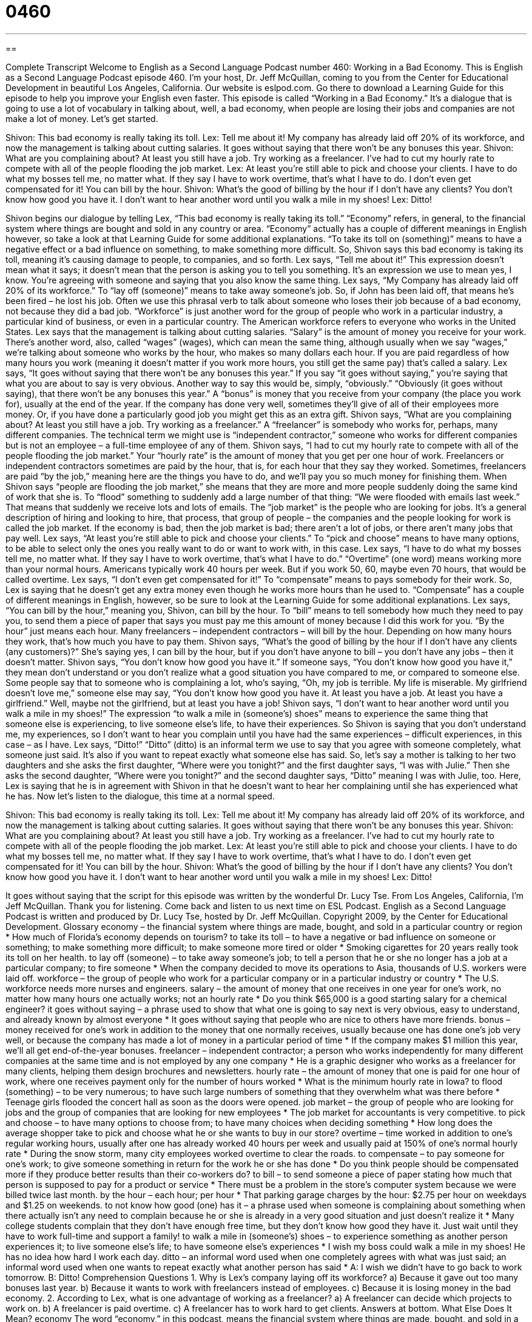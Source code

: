 = 0460
:toc: left
:toclevels: 3
:sectnums:
:stylesheet: ../../../myAdocCss.css

'''

== 

Complete Transcript
Welcome to English as a Second Language Podcast number 460: Working in a Bad Economy.
This is English as a Second Language Podcast episode 460. I’m your host, Dr. Jeff McQuillan, coming to you from the Center for Educational Development in beautiful Los Angeles, California.
Our website is eslpod.com. Go there to download a Learning Guide for this episode to help you improve your English even faster.
This episode is called “Working in a Bad Economy.” It’s a dialogue that is going to use a lot of vocabulary in talking about, well, a bad economy, when people are losing their jobs and companies are not make a lot of money. Let’s get started.
[start of dialogue]
Shivon: This bad economy is really taking its toll.
Lex: Tell me about it! My company has already laid off 20% of its workforce, and now the management is talking about cutting salaries. It goes without saying that there won’t be any bonuses this year.
Shivon: What are you complaining about? At least you still have a job. Try working as a freelancer. I’ve had to cut my hourly rate to compete with all of the people flooding the job market.
Lex: At least you’re still able to pick and choose your clients. I have to do what my bosses tell me, no matter what. If they say I have to work overtime, that’s what I have to do. I don’t even get compensated for it! You can bill by the hour.
Shivon: What’s the good of billing by the hour if I don’t have any clients? You don’t know how good you have it. I don’t want to hear another word until you walk a mile in my shoes!
Lex: Ditto!
[end of dialogue]
Shivon begins our dialogue by telling Lex, “This bad economy is really taking its toll.” “Economy” refers, in general, to the financial system where things are bought and sold in any country or area. “Economy” actually has a couple of different meanings in English however, so take a look at that Learning Guide for some additional explanations. “To take its toll on (something)” means to have a negative effect or a bad influence on something, to make something more difficult. So, Shivon says this bad economy is taking its toll, meaning it’s causing damage to people, to companies, and so forth.
Lex says, “Tell me about it!” This expression doesn’t mean what it says; it doesn’t mean that the person is asking you to tell you something. It’s an expression we use to mean yes, I know. You’re agreeing with someone and saying that you also know the same thing. Lex says, “My Company has already laid off 20% of its workforce.” To “lay off (someone)” means to take away someone’s job. So, if John has been laid off, that means he’s been fired – he lost his job. Often we use this phrasal verb to talk about someone who loses their job because of a bad economy, not because they did a bad job. “Workforce” is just another word for the group of people who work in a particular industry, a particular kind of business, or even in a particular country. The American workforce refers to everyone who works in the United States.
Lex says that the management is talking about cutting salaries. “Salary” is the amount of money you receive for your work. There’s another word, also, called “wages” (wages), which can mean the same thing, although usually when we say “wages,” we’re talking about someone who works by the hour, who makes so many dollars each hour. If you are paid regardless of how many hours you work (meaning it doesn’t matter if you work more hours, you still get the same pay) that’s called a salary. Lex says, “It goes without saying that there won’t be any bonuses this year.” If you say “it goes without saying,” you’re saying that what you are about to say is very obvious. Another way to say this would be, simply, “obviously.” “Obviously (it goes without saying), that there won’t be any bonuses this year.” A “bonus” is money that you receive from your company (the place you work for), usually at the end of the year. If the company has done very well, sometimes they’ll give of all of their employees more money. Or, if you have done a particularly good job you might get this as an extra gift.
Shivon says, “What are you complaining about? At least you still have a job. Try working as a freelancer.” A “freelancer” is somebody who works for, perhaps, many different companies. The technical term we might use is “independent contractor,” someone who works for different companies but is not an employee – a full-time employee of any of them. Shivon says, “I had to cut my hourly rate to compete with all of the people flooding the job market.” Your “hourly rate” is the amount of money that you get per one hour of work. Freelancers or independent contractors sometimes are paid by the hour, that is, for each hour that they say they worked. Sometimes, freelancers are paid “by the job,” meaning here are the things you have to do, and we’ll pay you so much money for finishing them. When Shivon says “people are flooding the job market,” she means that they are more and more people suddenly doing the same kind of work that she is. To “flood” something to suddenly add a large number of that thing: “We were flooded with emails last week.” That means that suddenly we receive lots and lots of emails. The “job market” is the people who are looking for jobs. It’s a general description of hiring and looking to hire, that process, that group of people – the companies and the people looking for work is called the job market. If the economy is bad, then the job market is bad; there aren’t a lot of jobs, or there aren’t many jobs that pay well.
Lex says, “At least you’re still able to pick and choose your clients.” To “pick and choose” means to have many options, to be able to select only the ones you really want to do or want to work with, in this case. Lex says, “I have to do what my bosses tell me, no matter what. If they say I have to work overtime, that’s what I have to do.” “Overtime” (one word) means working more than your normal hours. Americans typically work 40 hours per week. But if you work 50, 60, maybe even 70 hours, that would be called overtime. Lex says, “I don’t even get compensated for it!” To “compensate” means to pays somebody for their work. So, Lex is saying that he doesn’t get any extra money even though he works more hours than he used to. “Compensate” has a couple of different meanings in English, however, so be sure to look at the Learning Guide for some additional explanations.
Lex says, “You can bill by the hour,” meaning you, Shivon, can bill by the hour. To “bill” means to tell somebody how much they need to pay you, to send them a piece of paper that says you must pay me this amount of money because I did this work for you. “By the hour” just means each hour. Many freelancers – independent contractors – will bill by the hour. Depending on how many hours they work, that’s how much you have to pay them.
Shivon says, “What’s the good of billing by the hour if I don’t have any clients (any customers)?” She’s saying yes, I can bill by the hour, but if you don’t have anyone to bill – you don’t have any jobs – then it doesn’t matter. Shivon says, “You don’t know how good you have it.” If someone says, “You don’t know how good you have it,” they mean don’t understand or you don’t realize what a good situation you have compared to me, or compared to someone else. Some people say that to someone who is complaining a lot, who’s saying, “Oh, my job is terrible. My life is miserable. My girlfriend doesn’t love me,” someone else may say, “You don’t know how good you have it. At least you have a job. At least you have a girlfriend.” Well, maybe not the girlfriend, but at least you have a job!
Shivon says, “I don’t want to hear another word until you walk a mile in my shoes!” The expression “to walk a mile in (someone’s) shoes” means to experience the same thing that someone else is experiencing, to live someone else’s life, to have their experiences. So Shivon is saying that you don’t understand me, my experiences, so I don’t want to hear you complain until you have had the same experiences – difficult experiences, in this case – as I have.
Lex says, “Ditto!” “Ditto” (ditto) is an informal term we use to say that you agree with someone completely, what someone just said. It’s also if you want to repeat exactly what someone else has said. So, let’s say a mother is talking to her two daughters and she asks the first daughter, “Where were you tonight?” and the first daughter says, “I was with Julie.” Then she asks the second daughter, “Where were you tonight?” and the second daughter says, “Ditto” meaning I was with Julie, too. Here, Lex is saying that he is in agreement with Shivon in that he doesn’t want to hear her complaining until she has experienced what he has.
Now let’s listen to the dialogue, this time at a normal speed.
[start of dialogue]
Shivon: This bad economy is really taking its toll.
Lex: Tell me about it! My company has already laid off 20% of its workforce, and now the management is talking about cutting salaries. It goes without saying that there won’t be any bonuses this year.
Shivon: What are you complaining about? At least you still have a job. Try working as a freelancer. I’ve had to cut my hourly rate to compete with all of the people flooding the job market.
Lex: At least you’re still able to pick and choose your clients. I have to do what my bosses tell me, no matter what. If they say I have to work overtime, that’s what I have to do. I don’t even get compensated for it! You can bill by the hour.
Shivon: What’s the good of billing by the hour if I don’t have any clients? You don’t know how good you have it. I don’t want to hear another word until you walk a mile in my shoes!
Lex: Ditto!
[end of dialogue]
It goes without saying that the script for this episode was written by the wonderful Dr. Lucy Tse.
From Los Angeles, California, I’m Jeff McQuillan. Thank you for listening. Come back and listen to us next time on ESL Podcast.
English as a Second Language Podcast is written and produced by Dr. Lucy Tse, hosted by Dr. Jeff McQuillan. Copyright 2009, by the Center for Educational Development.
Glossary
economy – the financial system where things are made, bought, and sold in a particular country or region
* How much of Florida’s economy depends on tourism?
to take its toll – to have a negative or bad influence on someone or something; to make something more difficult; to make someone more tired or older
* Smoking cigarettes for 20 years really took its toll on her health.
to lay off (someone) – to take away someone’s job; to tell a person that he or she no longer has a job at a particular company; to fire someone
* When the company decided to move its operations to Asia, thousands of U.S. workers were laid off.
workforce – the group of people who work for a particular company or in a particular industry or country
* The U.S. workforce needs more nurses and engineers.
salary – the amount of money that one receives in one year for one’s work, no matter how many hours one actually works; not an hourly rate
* Do you think $65,000 is a good starting salary for a chemical engineer?
it goes without saying – a phrase used to show that what one is going to say next is very obvious, easy to understand, and already known by almost everyone
* It goes without saying that people who are nice to others have more friends.
bonus – money received for one’s work in addition to the money that one normally receives, usually because one has done one’s job very well, or because the company has made a lot of money in a particular period of time
* If the company makes $1 million this year, we’ll all get end-of-the-year bonuses.
freelancer – independent contractor; a person who works independently for many different companies at the same time and is not employed by any one company
* He is a graphic designer who works as a freelancer for many clients, helping them design brochures and newsletters.
hourly rate – the amount of money that one is paid for one hour of work, where one receives payment only for the number of hours worked
* What is the minimum hourly rate in Iowa?
to flood (something) – to be very numerous; to have such large numbers of something that they overwhelm what was there before
* Teenage girls flooded the concert hall as soon as the doors were opened.
job market – the group of people who are looking for jobs and the group of companies that are looking for new employees
* The job market for accountants is very competitive.
to pick and choose – to have many options to choose from; to have many choices when deciding something
* How long does the average shopper take to pick and choose what he or she wants to buy in our store?
overtime – time worked in addition to one’s regular working hours, usually after one has already worked 40 hours per week and usually paid at 150% of one’s normal hourly rate
* During the snow storm, many city employees worked overtime to clear the roads.
to compensate – to pay someone for one’s work; to give someone something in return for the work he or she has done
* Do you think people should be compensated more if they produce better results than their co-workers do?
to bill – to send someone a piece of paper stating how much that person is supposed to pay for a product or service
* There must be a problem in the store’s computer system because we were billed twice last month.
by the hour – each hour; per hour
* That parking garage charges by the hour: $2.75 per hour on weekdays and $1.25 on weekends.
to not know how good (one) has it – a phrase used when someone is complaining about something when there actually isn’t any need to complain because he or she is already in a very good situation and just doesn’t realize it
* Many college students complain that they don’t have enough free time, but they don’t know how good they have it. Just wait until they have to work full-time and support a family!
to walk a mile in (someone’s) shoes – to experience something as another person experiences it; to live someone else’s life; to have someone else’s experiences
* I wish my boss could walk a mile in my shoes! He has no idea how hard I work each day.
ditto – an informal word used when one completely agrees with what was just said; an informal word used when one wants to repeat exactly what another person has said
* A: I wish we didn’t have to go back to work tomorrow.
B: Ditto!
Comprehension Questions
1. Why is Lex’s company laying off its workforce?
a) Because it gave out too many bonuses last year.
b) Because it wants to work with freelancers instead of employees.
c) Because it is losing money in the bad economy.
2. According to Lex, what is one advantage of working as a freelancer?
a) A freelancer can decide which projects to work on.
b) A freelancer is paid overtime.
c) A freelancer has to work hard to get clients.
Answers at bottom.
What Else Does It Mean?
economy
The word “economy,” in this podcast, means the financial system where things are made, bought, and sold in a particular country or region: “Coal exports are a big part of that country’s economy.” The phrase “false economy” refers to something that one does to try to save money, but actually ends up being more expensive: “They tried to save money by not getting the oil changed in their car, but it was a false economy, because then they had to make a much more expensive repair a few months later.” The phrase “economies of scale” is used to talk about the way that it is often cheaper to make or buy many things at once, rather than one at a time: “Big families can benefit from economies of scale when, for example, they buy huge packages of rice or toilet paper.”
to compensate
In this podcast, the verb “to compensate” means to pay someone for one’s work: “The small company wasn’t able to pay people very much, but it compensated them for their work by giving them a lot of vacation time and good health insurance.” The verb “to compensate” also means to make up for something bad, or to do something to counter-balance something bad: “When Jaroslav wasn’t able to go to his daughter’s basketball game, he compensated by taking her to the zoo the next day.” Finally, “to overcompensate” means to try to do too much of something, usually because one feels bad about something that happened: “Some parents who work long hours and don’t spend very much time with their children try to overcompensate by buying them lots of expensive presents.”
Culture Note
“In hard times” (when the economy is bad), companies try to “cut back” (reduce their costs and save money) in many ways. One way to cut back is to “eliminate” (get rid of; stop having) “perks,” or the benefits of working in a job. For example, a company might stop providing free coffee, “snacks” (food eaten between meals), or water for its employees. A company could also eliminate perks by taking away “company cars” (cars that are owned by a company but that an employee can drive for professional and personal use) or cell phones.
Companies can also cut back by not having their regular holiday parties and “employee appreciation days,” which are days when the company does nice things for its employees, like taking them and their families to a pizza restaurant or to go bowling. These are things that employees generally like to have, but the company can save a lot of money by getting rid of them.
Unfortunately, the easiest way for a company to cut back is to lay off employees. If a company is in a “dire” (very bad, serious) situation, it might lay off many or most of its employees and not replace them with new employees. A company that is in a “slightly” (a little bit) better situation might only lay off a few employees. Sometimes a company will lay off some of its oldest employees so that it can hire new, cheaper employees. A new employee who just finished college doesn’t have to be paid as much as someone who has worked in a company for 20 years, but sometimes he or she can do the work just as well as someone with more “seniority” (the amount of time that one has worked in a company).
Comprehension Answers
1 - c
2 - a